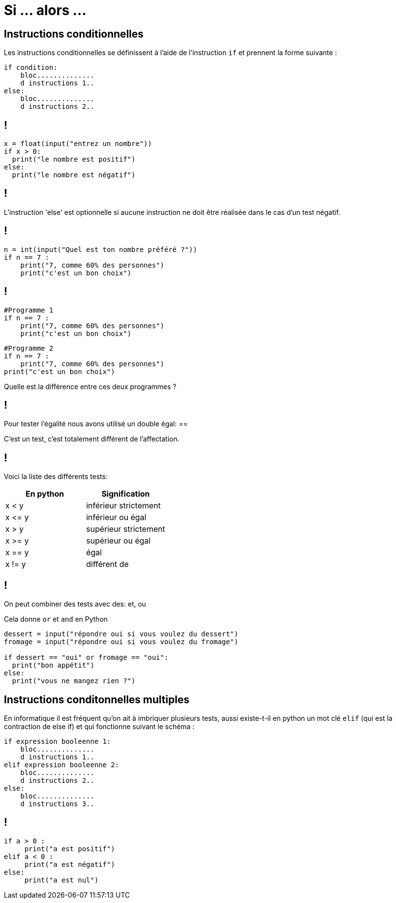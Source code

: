:backend: revealjs
:revealjs_theme: moon

= Si ... alors ...
:source-highlighter: pygments
:pygments-style: tango

// Cours sur le si alors
// Donnée le 29/09


// Présentation oral de l'intéret du si alors
== Instructions conditionnelles

Les instructions conditionnelles se définissent à l’aide de l’instruction `if`
et prennent la forme suivante :

[source,python]
----
if condition:
    bloc..............
    d instructions 1..
else:
    bloc..............
    d instructions 2..
----

== !

[source,python]
----
x = float(input("entrez un nombre"))
if x > 0:
  print("le nombre est positif")
else:
  print("le nombre est négatif")
----

== !

L’instruction 'else' est optionnelle si aucune instruction ne doit
être réalisée dans le cas d’un test négatif.

== !

[source,python]
----
n = int(input("Quel est ton nombre préféré ?"))
if n == 7 :
    print("7, comme 60% des personnes")
    print("c'est un bon choix")
----

== !

[source,python]
----
#Programme 1
if n == 7 :
    print("7, comme 60% des personnes")
    print("c'est un bon choix")
----

[source,python]
----
#Programme 2
if n == 7 :
    print("7, comme 60% des personnes")
print("c'est un bon choix")
----

Quelle est la différence entre ces deux programmes ?

== !

Pour tester l'égalité nous avons utilisé un double égal: ==

C'est un test, c'est totalement différent de l'affectation.

== !

Voici la liste des différents tests:

|===
| En python | Signification

| x < y
| inférieur strictement

| x \<= y
| inférieur ou égal

| x > y
| supérieur strictement

| x >= y
| supérieur ou égal

| x == y
| égal

| x != y
| différent de
|===


== !

On peut combiner des tests avec des: et, ou

Cela donne `or` et `and` en Python

[source,python]
----
dessert = input("répondre oui si vous voulez du dessert")
fromage = input("répondre oui si vous voulez du fromage")

if dessert == "oui" or fromage == "oui":
  print("bon appétit")
else:
  print("vous ne mangez rien ?")
----

== Instructions conditonnelles multiples

En informatique il est fréquent qu’on ait à imbriquer plusieurs tests,
aussi existe-t-il en python un mot clé `elif`
(qui est la contraction de else if) et qui fonctionne suivant le schéma :

[source,python]
----
if expression booleenne 1:
    bloc..............
    d instructions 1..
elif expression booleenne 2:
    bloc..............
    d instructions 2..
else:
    bloc..............
    d instructions 3..
----

== !

[source,python]
----
if a > 0 :
     print("a est positif")
elif a < 0 :
     print("a est négatif")
else:
     print("a est nul")
----
